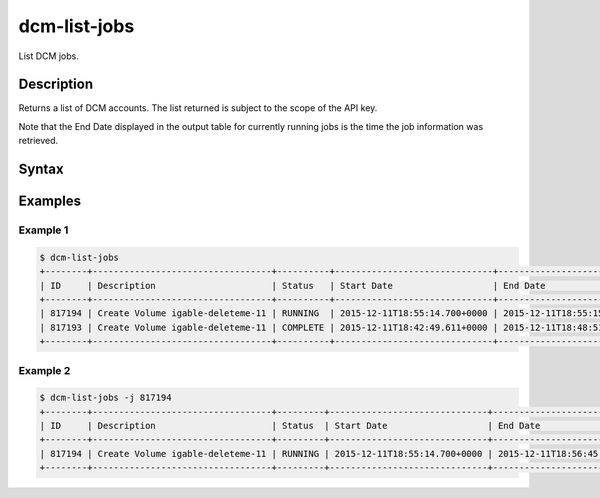 .. raw:: latex
  
      \newpage

.. _dcm_list_jobs:

dcm-list-jobs
-------------

List DCM jobs.

Description
~~~~~~~~~~~

Returns a list of DCM accounts. The list returned is subject to the scope of the API key.

Note that the End Date displayed in the output table for currently running jobs is the time the job information was
retrieved.

Syntax
~~~~~~

.. program-output:: dcm-list-jobs -h


Examples
~~~~~~~~

Example 1
^^^^^^^^^

.. code-block:: bash

   $ dcm-list-jobs
   +--------+----------------------------------+----------+------------------------------+------------------------------+---------------------------------+
   | ID     | Description                      | Status   | Start Date                   | End Date                     | Message                         |
   +--------+----------------------------------+----------+------------------------------+------------------------------+---------------------------------+
   | 817194 | Create Volume igable-deleteme-11 | RUNNING  | 2015-12-11T18:55:14.700+0000 | 2015-12-11T18:55:15.600+0000 | Checking provider volume status |
   | 817193 | Create Volume igable-deleteme-11 | COMPLETE | 2015-12-11T18:42:49.611+0000 | 2015-12-11T18:48:51.878+0000 | 127705                          |
   +--------+----------------------------------+----------+------------------------------+------------------------------+---------------------------------+

Example 2
^^^^^^^^^

.. code-block:: bash

   $ dcm-list-jobs -j 817194
   +--------+----------------------------------+---------+------------------------------+------------------------------+---------------------------------+
   | ID     | Description                      | Status  | Start Date                   | End Date                     | Message                         |
   +--------+----------------------------------+---------+------------------------------+------------------------------+---------------------------------+
   | 817194 | Create Volume igable-deleteme-11 | RUNNING | 2015-12-11T18:55:14.700+0000 | 2015-12-11T18:56:45.962+0000 | Checking provider volume status |
   +--------+----------------------------------+---------+------------------------------+------------------------------+---------------------------------+
